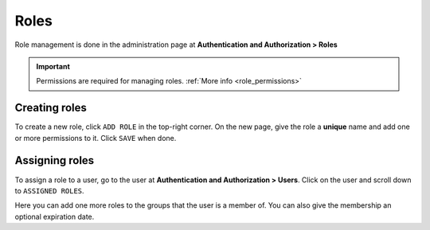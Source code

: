 ======
 Roles
======

Role management is done in the administration page at
**Authentication and Authorization > Roles**

.. important::

    Permissions are required for managing roles.
    :ref:`More info <role_permissions>`

**************
Creating roles
**************

To create a new role, click ``ADD ROLE`` in the top-right corner. On the new
page, give the role a **unique** name and add one or more permissions to it.
Click ``SAVE`` when done.


***************
Assigning roles
***************

To assign a role to a user, go to the user at **Authentication and
Authorization > Users**. Click on the user and scroll down to ``ASSIGNED
ROLES``.

Here you can add one more roles to the groups that the user is a member of. You
can also give the membership an optional expiration date.
